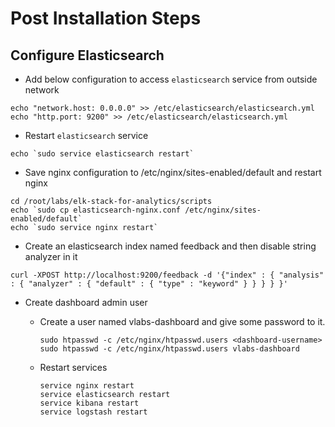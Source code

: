 * Post Installation Steps
** Configure Elasticsearch
  - Add below configuration to access =elasticsearch= service from
    outside network
#+BEGIN_SRC
echo "network.host: 0.0.0.0" >> /etc/elasticsearch/elasticsearch.yml
echo "http.port: 9200" >> /etc/elasticsearch/elasticsearch.yml
#+END_SRC
 - Restart =elasticsearch= service
#+BEGIN_SRC
echo `sudo service elasticsearch restart`
#+END_SRC
  - Save nginx configuration to /etc/nginx/sites-enabled/default and
    restart nginx
#+BEGIN_SRC 
cd /root/labs/elk-stack-for-analytics/scripts
echo `sudo cp elasticsearch-nginx.conf /etc/nginx/sites-enabled/default`
echo `sudo service nginx restart`
#+END_SRC
  - Create an elasticsearch index named feedback and then disable
    string analyzer in it
#+BEGIN_SRC 
curl -XPOST http://localhost:9200/feedback -d '{"index" : { "analysis" : { "analyzer" : { "default" : { "type" : "keyword" } } } } }'
#+END_SRC
  - Create dashboard admin user
    + Create a user named vlabs-dashboard and give some password to it.
      #+BEGIN_SRC command
       sudo htpasswd -c /etc/nginx/htpasswd.users <dashboard-username>
       sudo htpasswd -c /etc/nginx/htpasswd.users vlabs-dashboard
      #+END_SRC

    + Restart services
       #+BEGIN_SRC command
       service nginx restart 
       service elasticsearch restart
       service kibana restart
       service logstash restart
       #+END_SRC
  


